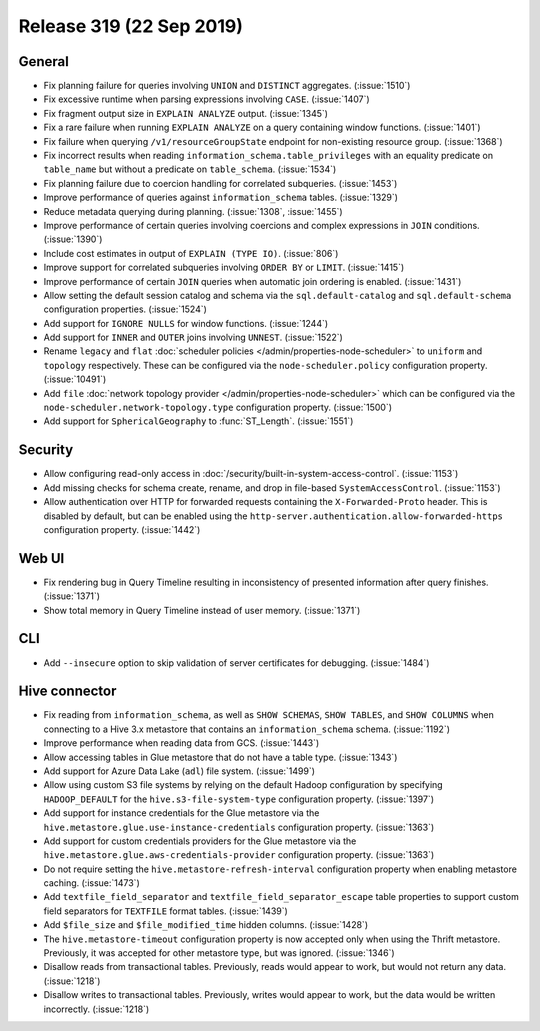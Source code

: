 =========================
Release 319 (22 Sep 2019)
=========================

General
-------

* Fix planning failure for queries involving ``UNION`` and ``DISTINCT`` aggregates. (:issue:`1510`)
* Fix excessive runtime when parsing expressions involving ``CASE``. (:issue:`1407`)
* Fix fragment output size in ``EXPLAIN ANALYZE`` output. (:issue:`1345`)
* Fix a rare failure when running ``EXPLAIN ANALYZE`` on a query containing
  window functions. (:issue:`1401`)
* Fix failure when querying ``/v1/resourceGroupState`` endpoint for non-existing resource
  group. (:issue:`1368`)
* Fix incorrect results when reading ``information_schema.table_privileges`` with
  an equality predicate on ``table_name`` but without a predicate on ``table_schema``.
  (:issue:`1534`)
* Fix planning failure due to coercion handling for correlated subqueries. (:issue:`1453`)
* Improve performance of queries against ``information_schema`` tables. (:issue:`1329`)
* Reduce metadata querying during planning. (:issue:`1308`, :issue:`1455`)
* Improve performance of certain queries involving coercions and complex expressions in ``JOIN``
  conditions. (:issue:`1390`)
* Include cost estimates in output of ``EXPLAIN (TYPE IO)``. (:issue:`806`)
* Improve support for correlated subqueries involving ``ORDER BY`` or ``LIMIT``. (:issue:`1415`)
* Improve performance of certain ``JOIN`` queries when automatic join ordering is enabled. (:issue:`1431`)
* Allow setting the default session catalog and schema via the ``sql.default-catalog``
  and ``sql.default-schema`` configuration properties. (:issue:`1524`)
* Add support for ``IGNORE NULLS`` for window functions. (:issue:`1244`)
* Add support for ``INNER`` and ``OUTER`` joins involving ``UNNEST``. (:issue:`1522`)
* Rename ``legacy`` and ``flat`` :doc:`scheduler policies </admin/properties-node-scheduler>` to
  ``uniform`` and ``topology`` respectively.  These can be configured via the ``node-scheduler.policy``
  configuration property. (:issue:`10491`)
* Add ``file`` :doc:`network topology provider </admin/properties-node-scheduler>` which can be configured
  via the ``node-scheduler.network-topology.type`` configuration property. (:issue:`1500`)
* Add support for ``SphericalGeography`` to :func:`ST_Length`. (:issue:`1551`)

Security
--------

* Allow configuring read-only access in :doc:`/security/built-in-system-access-control`. (:issue:`1153`)
* Add missing checks for schema create, rename, and drop in file-based ``SystemAccessControl``. (:issue:`1153`)
* Allow authentication over HTTP for forwarded requests containing the
  ``X-Forwarded-Proto`` header. This is disabled by default, but can be enabled using the
  ``http-server.authentication.allow-forwarded-https`` configuration property. (:issue:`1442`)

Web UI
------

* Fix rendering bug in Query Timeline resulting in inconsistency of presented information after
  query finishes. (:issue:`1371`)
* Show total memory in Query Timeline instead of user memory. (:issue:`1371`)

CLI
---

* Add ``--insecure`` option to skip validation of server certificates for debugging. (:issue:`1484`)

Hive connector
--------------

* Fix reading from ``information_schema``, as well as ``SHOW SCHEMAS``, ``SHOW TABLES``, and
  ``SHOW COLUMNS`` when connecting to a Hive 3.x metastore that contains an ``information_schema``
  schema. (:issue:`1192`)
* Improve performance when reading data from GCS. (:issue:`1443`)
* Allow accessing tables in Glue metastore that do not have a table type. (:issue:`1343`)
* Add support for Azure Data Lake (``adl``) file system. (:issue:`1499`)
* Allow using custom S3 file systems by relying on the default Hadoop configuration by specifying
  ``HADOOP_DEFAULT`` for the ``hive.s3-file-system-type`` configuration property. (:issue:`1397`)
* Add support for instance credentials for the Glue metastore via the
  ``hive.metastore.glue.use-instance-credentials`` configuration property. (:issue:`1363`)
* Add support for custom credentials providers for the Glue metastore via the
  ``hive.metastore.glue.aws-credentials-provider`` configuration property. (:issue:`1363`)
* Do not require setting the ``hive.metastore-refresh-interval`` configuration property
  when enabling metastore caching. (:issue:`1473`)
* Add ``textfile_field_separator`` and ``textfile_field_separator_escape`` table properties
  to support custom field separators for ``TEXTFILE`` format tables. (:issue:`1439`)
* Add ``$file_size`` and ``$file_modified_time`` hidden columns. (:issue:`1428`)
* The ``hive.metastore-timeout`` configuration property is now accepted only when using the
  Thrift metastore. Previously, it was accepted for other metastore type, but was
  ignored. (:issue:`1346`)
* Disallow reads from transactional tables. Previously, reads would appear to work,
  but would not return any data. (:issue:`1218`)
* Disallow writes to transactional tables. Previously, writes would appear to work,
  but the data would be written incorrectly. (:issue:`1218`)

